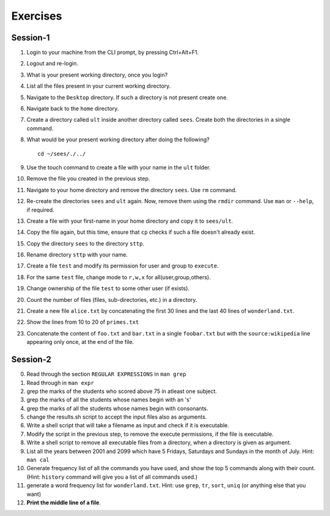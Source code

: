 Exercises
=========

Session-1
---------

1. Login to your machine from the CLI prompt, by pressing Ctrl+Alt+F1. 

#. Logout and re-login. 

#. What is your present working directory, once you login?

#. List all the files present in your current working directory. 

#. Navigate to the ``Desktop`` directory. If such a directory is not
   present create one.

#. Navigate back to the ``home`` directory. 

#. Create a directory called ``ult`` inside another directory called
   ``sees``. Create both the directories in a single command.

#. What would be your present working directory after doing the
   following?

   ::
   
       cd ~/sees/./../

#. Use the touch command to create a file with your name in the
   ``ult`` folder.

#. Remove the file you created in the previous step. 

#. Navigate to your home directory and remove the directory
   ``sees``. Use ``rm`` command.

#. Re-create the directories ``sees`` and ``ult`` again. Now, remove
   them using the ``rmdir`` command. Use ``man`` or ``--help``, if
   required.

#. Create a file with your first-name in your home directory and copy
   it to ``sees/ult``.

#. Copy the file again, but this time, ensure that ``cp`` checks if
   such a file doesn't already exist.

#. Copy the directory ``sees`` to the directory ``sttp``.

#. Rename directory ``sttp`` with your name.

#. Create a file ``test`` and modify its permission for user and group
   to ``execute``.

#. For the same ``test`` file, change mode to ``r,w,x`` for
   all(user,group,others).

#. Change ownership of the file ``test`` to some other user (if exists).

#. Count the number of files (files, sub-directories, etc.) in a directory. 

#. Create a new file ``alice.txt`` by concatenating the first 30 lines
   and the last 40 lines of ``wonderland.txt``.

#. Show the lines from 10 to 20 of ``primes.txt`` 

#. Concatenate the content of ``foo.txt`` and ``bar.txt`` in a single
   ``foobar.txt`` but with the ``source:wikipedia`` line appearing only
   once, at the end of the file. 

Session-2
---------

0. Read through the section ``REGULAR EXPRESSIONS`` in ``man grep``

#. Read through in ``man expr``

#. grep the marks of the students who scored above 75 in atleast one
   subject. 

#. grep the marks of all the students whose names begin with an 's'

#. grep the marks of all the students whose names begin with
   consonants. 

#. change the results.sh script to accept the input files also as
   arguments. 

#. Write a shell script that will take a filename as input and check
   if it is executable. 

#. Modify the script in the previous step, to remove the execute
   permissions, if the file is executable. 

#. Write a shell script to remove all executable files from a
   directory, when a directory is given as argument. 

#. List all the years between 2001 and 2099 which have 5 Fridays,
   Saturdays and Sundays in the month of July. Hint: ``man cal``

#. Generate frequency list of all the commands you have used, and show
   the top 5 commands along with their count. (Hint: ``history`` command
   will give you a list of all commands used.)

#. generate a word frequency list for ``wonderland.txt``. Hint: use
   ``grep``, ``tr``, ``sort``, ``uniq`` (or anything else that you want)

#. **Print the middle line of a file**. 

